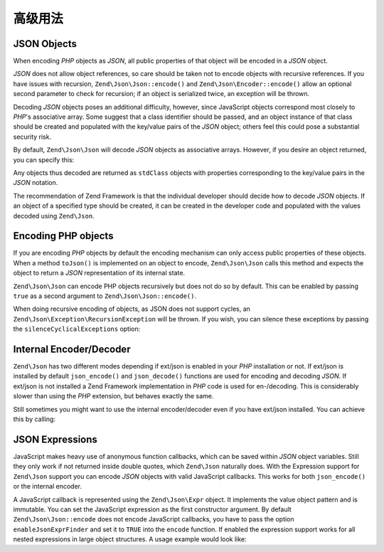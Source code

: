 .. _zend.json.advanced:

高级用法
==============

.. _zend.json.advanced.objects1:

JSON Objects
------------

When encoding *PHP* objects as *JSON*, all public properties of that object will be encoded in a *JSON* object.

*JSON* does not allow object references, so care should be taken not to encode objects with recursive references.
If you have issues with recursion, ``Zend\Json\Json::encode()`` and ``Zend\Json\Encoder::encode()`` allow an optional
second parameter to check for recursion; if an object is serialized twice, an exception will be thrown.

Decoding *JSON* objects poses an additional difficulty, however, since JavaScript objects correspond most closely
to *PHP*'s associative array. Some suggest that a class identifier should be passed, and an object instance of that
class should be created and populated with the key/value pairs of the *JSON* object; others feel this could pose a
substantial security risk.

By default, ``Zend\Json\Json`` will decode *JSON* objects as associative arrays. However, if you desire an object
returned, you can specify this:

.. code-block:: php
   :linenos:

   // Decode JSON objects as PHP objects
   $phpNative = Zend\Json\Json::decode($encodedValue, Zend\Json\Json::TYPE_OBJECT);

Any objects thus decoded are returned as ``stdClass`` objects with properties corresponding to the key/value pairs
in the *JSON* notation.

The recommendation of Zend Framework is that the individual developer should decide how to decode *JSON* objects.
If an object of a specified type should be created, it can be created in the developer code and populated with the
values decoded using ``Zend\Json``.

.. _zend.json.advanced.objects2:

Encoding PHP objects
--------------------

If you are encoding *PHP* objects by default the encoding mechanism can only access public properties of these
objects. When a method ``toJson()`` is implemented on an object to encode, ``Zend\Json\Json`` calls this method
and expects the object to return a *JSON* representation of its internal state.

``Zend\Json\Json`` can encode PHP objects recursively but does not do so by default. This can be enabled by passing
``true`` as a second argument to ``Zend\Json\Json::encode()``.

.. code-block:: php
    :linenos:

    // Encode PHP object recursively
    $jsonObject = Zend\Json\Json::encode($data, true);

When doing recursive encoding of objects, as JSON does not support cycles, an ``Zend\Json\Exception\RecursionException``
will be thrown. If you wish, you can silence these exceptions by passing the ``silenceCyclicalExceptions`` option:

.. code-block:: php
    :linenos:

    $jsonObject = Zend\Json\Json::encode(
        $data,
        true,
        array('silenceCyclicalExceptions' => true)
    );


.. _zend.json.advanced.internal:

Internal Encoder/Decoder
------------------------

``Zend\Json`` has two different modes depending if ext/json is enabled in your *PHP* installation or not. If
ext/json is installed by default ``json_encode()`` and ``json_decode()`` functions are used for encoding and
decoding *JSON*. If ext/json is not installed a Zend Framework implementation in *PHP* code is used for
en-/decoding. This is considerably slower than using the *PHP* extension, but behaves exactly the same.

Still sometimes you might want to use the internal encoder/decoder even if you have ext/json installed. You can
achieve this by calling:

.. code-block:: php
   :linenos:

   Zend\Json\Json::$useBuiltinEncoderDecoder = true;

.. _zend.json.advanced.expr:

JSON Expressions
----------------

JavaScript makes heavy use of anonymous function callbacks, which can be saved within *JSON* object variables.
Still they only work if not returned inside double quotes, which ``Zend\Json`` naturally does. With the Expression
support for ``Zend\Json`` support you can encode *JSON* objects with valid JavaScript callbacks. This works for
both ``json_encode()`` or the internal encoder.

A JavaScript callback is represented using the ``Zend\Json\Expr`` object. It implements the value object pattern
and is immutable. You can set the JavaScript expression as the first constructor argument. By default
``Zend\Json\Json::encode`` does not encode JavaScript callbacks, you have to pass the option ``enableJsonExprFinder``
and set it to ``TRUE`` into the ``encode`` function. If enabled the expression support works for all nested
expressions in large object structures. A usage example would look like:

.. code-block:: php
   :linenos:

   $data = array(
       'onClick' => new Zend\Json\Expr('function() {'
                 . 'alert("I am a valid JavaScript callback '
                 . 'created by Zend\Json"); }'),
       'other' => 'no expression',
   );
   $jsonObjectWithExpression = Zend\Json\Json::encode(
       $data,
       false,
       array('enableJsonExprFinder' => true)
   );


